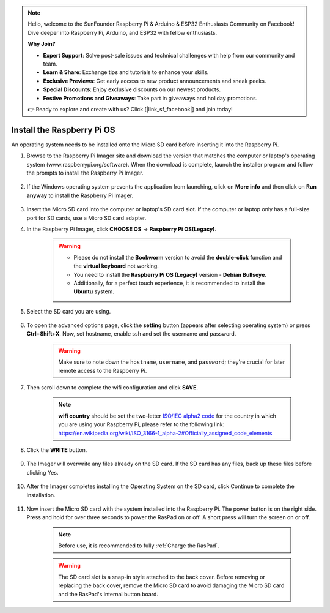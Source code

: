 .. note::

    Hello, welcome to the SunFounder Raspberry Pi & Arduino & ESP32 Enthusiasts Community on Facebook! Dive deeper into Raspberry Pi, Arduino, and ESP32 with fellow enthusiasts.

    **Why Join?**

    - **Expert Support**: Solve post-sale issues and technical challenges with help from our community and team.
    - **Learn & Share**: Exchange tips and tutorials to enhance your skills.
    - **Exclusive Previews**: Get early access to new product announcements and sneak peeks.
    - **Special Discounts**: Enjoy exclusive discounts on our newest products.
    - **Festive Promotions and Giveaways**: Take part in giveaways and holiday promotions.

    👉 Ready to explore and create with us? Click [|link_sf_facebook|] and join today!

.. _install_rpi_os:

Install the Raspberry Pi OS
======================================

An operating system needs to be installed onto the Micro SD card before inserting it into the Raspberry Pi.

#. Browse to the Raspberry Pi Imager site and download the version that matches the computer or laptop's operating system (www.raspberrypi.org/software). When the download is complete, launch the installer program and follow the prompts to install the Raspberry Pi Imager.

    .. image:: img/3d1.png
      :align: center

#. If the Windows operating system prevents the application from launching, click on **More info** and then click on **Run anyway** to install the Raspberry Pi Imager.

    .. image:: img/3d2.png
      :align: center

#. Insert the Micro SD card into the computer or laptop's SD card slot. If the computer or laptop only has a full-size port for SD cards, use a Micro SD card adapter.


#. In the Raspberry Pi Imager, click **CHOOSE OS** -> **Raspberry Pi OS(Legacy)**.

    .. warning::

      * Please do not install the **Bookworm** version to avoid the **double-click** function and the **virtual keyboard** not working.
      * You need to install the **Raspberry Pi OS (Legacy)** version - **Debian Bullseye**.
      * Additionally, for a perfect touch experience, it is recommended to install the **Ubuntu** system.

    .. image:: img/3d33.png
        :align: center


#. Select the SD card you are using.

    .. image:: img/3d4.png
      :width: 550
      :align: center

#. To open the advanced options page, click the **setting** button (appears after selecting operating system) or press **Ctrl+Shift+X**. Now, set hostname, enable ssh and set the username and password.

    .. warning::

        Make sure to note down the ``hostname``, ``username``, and ``password``; they're crucial for later remote access to the Raspberry Pi.

    .. image:: img/image15.png
        :align: center

#. Then scroll down to complete the wifi configuration and click **SAVE**.

    .. note::

        **wifi country** should be set the two-letter `ISO/IEC alpha2 code <https://en.wikipedia.org/wiki/ISO_3166-1_alpha-2#Officially_assigned_code_elements>`_ for the country in which you are using your Raspberry Pi, please refer to the following link: https://en.wikipedia.org/wiki/ISO_3166-1_alpha-2#Officially_assigned_code_elements

    .. image:: img/image16.png
        :align: center


#. Click the **WRITE** button.

    .. image:: img/3d7.png
      :width: 550
      :align: center

#. The Imager will overwrite any files already on the SD card. If the SD card has any files, back up these files before clicking Yes.

    .. image:: img/3d8.png
      :width: 550
      :align: center

#. After the Imager completes installing the Operating System on the SD card, click Continue to complete the installation.

    .. image:: img/3d9.png
      :width: 550
      :align: center

#. Now insert the Micro SD card with the system installed into the Raspberry Pi. The power button is on the right side. Press and hold for over three seconds to power the RasPad on or off. A short press will turn the screen on or off.

    .. note::
      Before use, it is recommended to fully :ref:`Charge the RasPad`.

    .. image:: img/install_sd_card.jpg
      :width: 550
      :align: center

    .. warning::
      
      The SD card slot is a snap-in style attached to the back cover. Before removing or replacing the back cover, remove the Micro SD card to avoid damaging the Micro SD card and the RasPad's internal button board.























